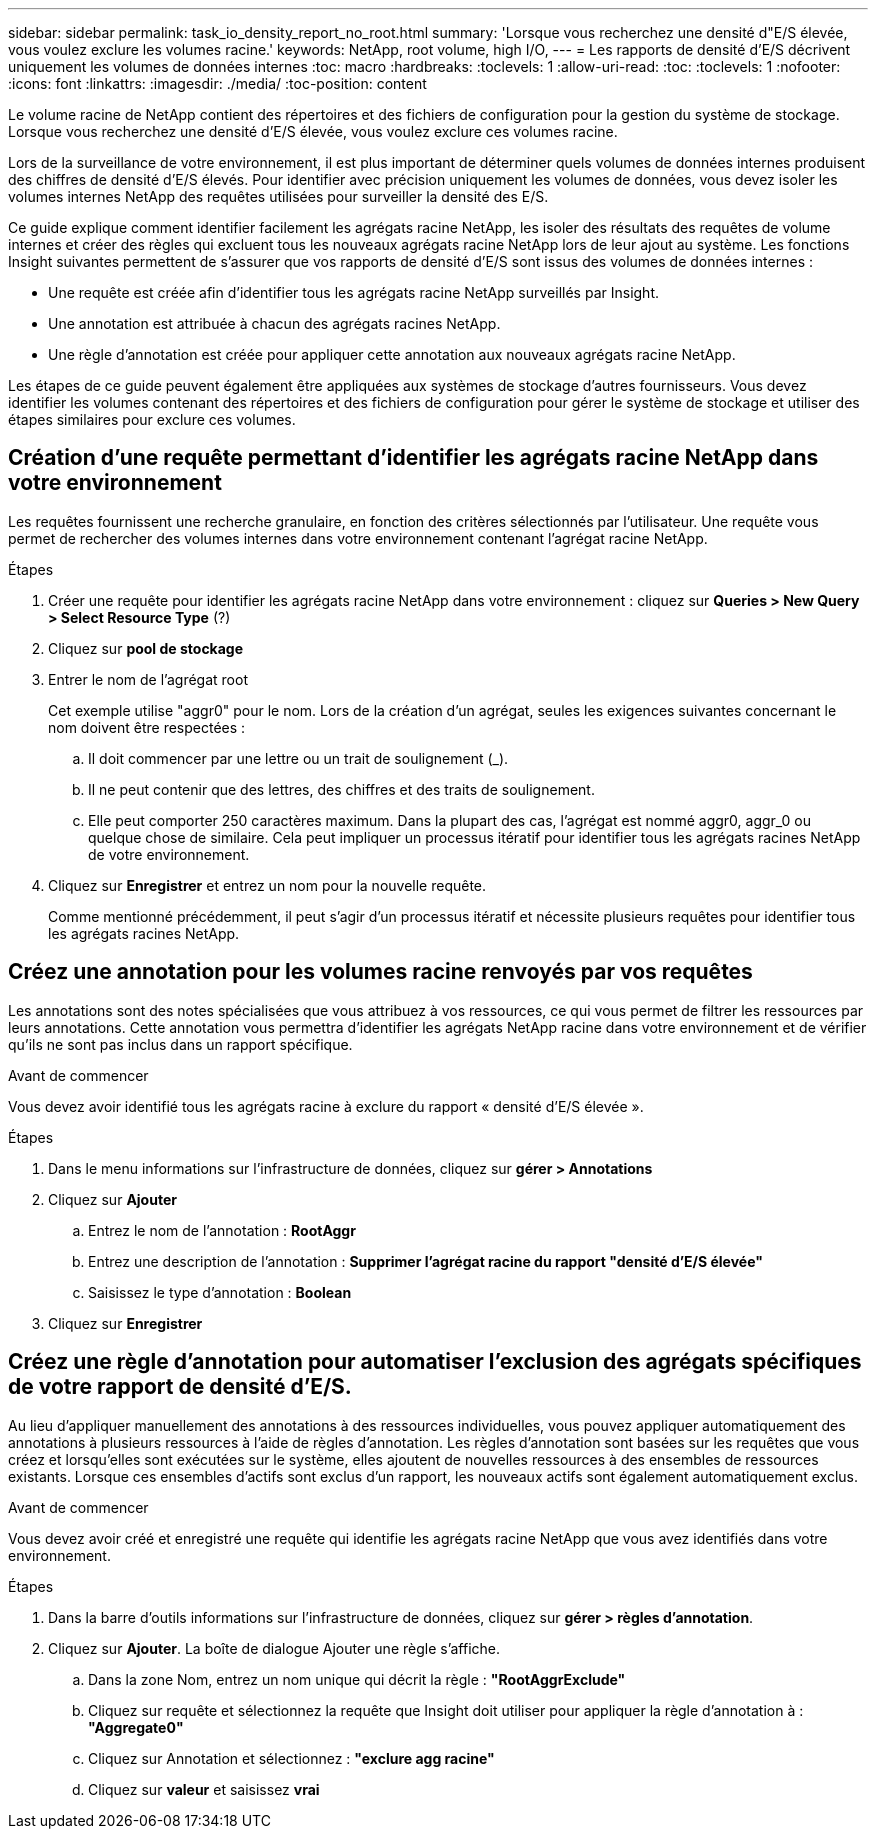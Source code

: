 ---
sidebar: sidebar 
permalink: task_io_density_report_no_root.html 
summary: 'Lorsque vous recherchez une densité d"E/S élevée, vous voulez exclure les volumes racine.' 
keywords: NetApp, root volume, high I/O, 
---
= Les rapports de densité d'E/S décrivent uniquement les volumes de données internes
:toc: macro
:hardbreaks:
:toclevels: 1
:allow-uri-read: 
:toc: 
:toclevels: 1
:nofooter: 
:icons: font
:linkattrs: 
:imagesdir: ./media/
:toc-position: content


[role="lead"]
Le volume racine de NetApp contient des répertoires et des fichiers de configuration pour la gestion du système de stockage. Lorsque vous recherchez une densité d'E/S élevée, vous voulez exclure ces volumes racine.

Lors de la surveillance de votre environnement, il est plus important de déterminer quels volumes de données internes produisent des chiffres de densité d'E/S élevés. Pour identifier avec précision uniquement les volumes de données, vous devez isoler les volumes internes NetApp des requêtes utilisées pour surveiller la densité des E/S.

Ce guide explique comment identifier facilement les agrégats racine NetApp, les isoler des résultats des requêtes de volume internes et créer des règles qui excluent tous les nouveaux agrégats racine NetApp lors de leur ajout au système. Les fonctions Insight suivantes permettent de s'assurer que vos rapports de densité d'E/S sont issus des volumes de données internes :

* Une requête est créée afin d'identifier tous les agrégats racine NetApp surveillés par Insight.
* Une annotation est attribuée à chacun des agrégats racines NetApp.
* Une règle d'annotation est créée pour appliquer cette annotation aux nouveaux agrégats racine NetApp.


Les étapes de ce guide peuvent également être appliquées aux systèmes de stockage d'autres fournisseurs. Vous devez identifier les volumes contenant des répertoires et des fichiers de configuration pour gérer le système de stockage et utiliser des étapes similaires pour exclure ces volumes.



== Création d'une requête permettant d'identifier les agrégats racine NetApp dans votre environnement

Les requêtes fournissent une recherche granulaire, en fonction des critères sélectionnés par l'utilisateur. Une requête vous permet de rechercher des volumes internes dans votre environnement contenant l'agrégat racine NetApp.

.Étapes
. Créer une requête pour identifier les agrégats racine NetApp dans votre environnement : cliquez sur *Queries > New Query > Select Resource Type* (?)
. Cliquez sur *pool de stockage*
. Entrer le nom de l'agrégat root
+
Cet exemple utilise "aggr0" pour le nom. Lors de la création d'un agrégat, seules les exigences suivantes concernant le nom doivent être respectées :

+
.. Il doit commencer par une lettre ou un trait de soulignement (_).
.. Il ne peut contenir que des lettres, des chiffres et des traits de soulignement.
.. Elle peut comporter 250 caractères maximum. Dans la plupart des cas, l'agrégat est nommé aggr0, aggr_0 ou quelque chose de similaire. Cela peut impliquer un processus itératif pour identifier tous les agrégats racines NetApp de votre environnement.


. Cliquez sur *Enregistrer* et entrez un nom pour la nouvelle requête.
+
Comme mentionné précédemment, il peut s'agir d'un processus itératif et nécessite plusieurs requêtes pour identifier tous les agrégats racines NetApp.





== Créez une annotation pour les volumes racine renvoyés par vos requêtes

Les annotations sont des notes spécialisées que vous attribuez à vos ressources, ce qui vous permet de filtrer les ressources par leurs annotations. Cette annotation vous permettra d'identifier les agrégats NetApp racine dans votre environnement et de vérifier qu'ils ne sont pas inclus dans un rapport spécifique.

.Avant de commencer
Vous devez avoir identifié tous les agrégats racine à exclure du rapport « densité d'E/S élevée ».

.Étapes
. Dans le menu informations sur l'infrastructure de données, cliquez sur *gérer > Annotations*
. Cliquez sur *Ajouter*
+
.. Entrez le nom de l'annotation : *RootAggr*
.. Entrez une description de l'annotation : *Supprimer l'agrégat racine du rapport "densité d'E/S élevée"*
.. Saisissez le type d'annotation : *Boolean*


. Cliquez sur *Enregistrer*




== Créez une règle d'annotation pour automatiser l'exclusion des agrégats spécifiques de votre rapport de densité d'E/S.

Au lieu d'appliquer manuellement des annotations à des ressources individuelles, vous pouvez appliquer automatiquement des annotations à plusieurs ressources à l'aide de règles d'annotation. Les règles d'annotation sont basées sur les requêtes que vous créez et lorsqu'elles sont exécutées sur le système, elles ajoutent de nouvelles ressources à des ensembles de ressources existants. Lorsque ces ensembles d'actifs sont exclus d'un rapport, les nouveaux actifs sont également automatiquement exclus.

.Avant de commencer
Vous devez avoir créé et enregistré une requête qui identifie les agrégats racine NetApp que vous avez identifiés dans votre environnement.

.Étapes
. Dans la barre d'outils informations sur l'infrastructure de données, cliquez sur *gérer > règles d'annotation*.
. Cliquez sur *Ajouter*. La boîte de dialogue Ajouter une règle s'affiche.
+
.. Dans la zone Nom, entrez un nom unique qui décrit la règle : *"RootAggrExclude"*
.. Cliquez sur requête et sélectionnez la requête que Insight doit utiliser pour appliquer la règle d'annotation à : *"Aggregate0"*
.. Cliquez sur Annotation et sélectionnez : *"exclure agg racine"*
.. Cliquez sur *valeur* et saisissez *vrai*



